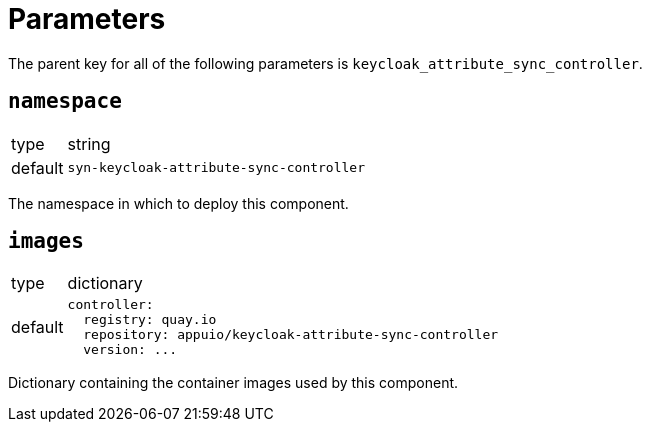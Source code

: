 = Parameters

The parent key for all of the following parameters is `keycloak_attribute_sync_controller`.

== `namespace`

[horizontal]
type:: string
default:: `syn-keycloak-attribute-sync-controller`

The namespace in which to deploy this component.


== `images`

[horizontal]
type:: dictionary
default::
+
[source,yaml]
----
controller:
  registry: quay.io
  repository: appuio/keycloak-attribute-sync-controller
  version: ...
----

Dictionary containing the container images used by this component.
